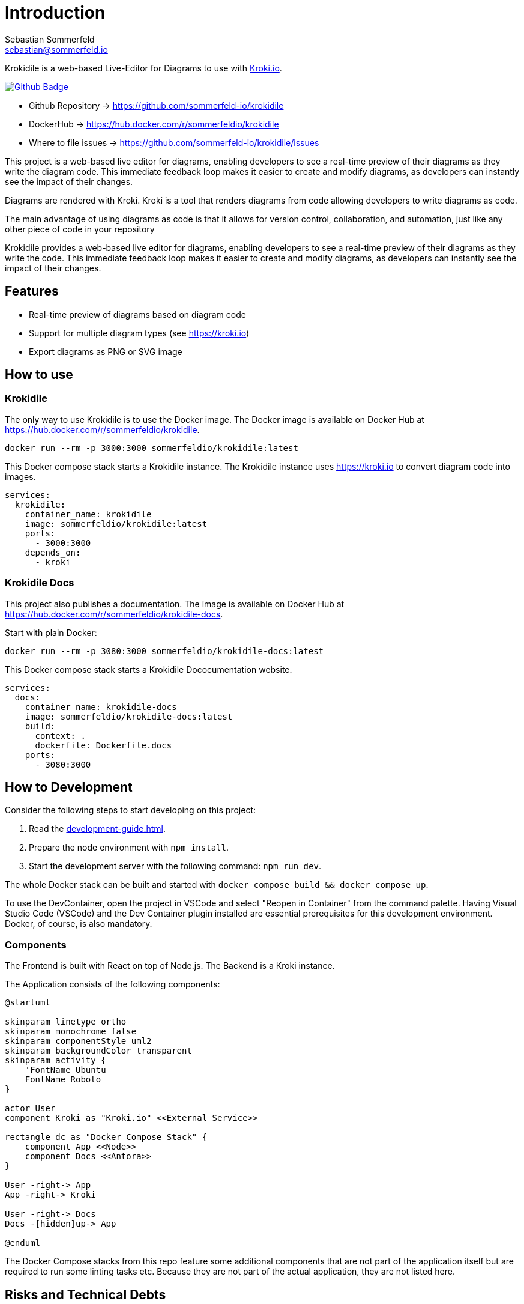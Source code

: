 = Introduction
Sebastian Sommerfeld <sebastian@sommerfeld.io>
:github-org: sommerfeld-io
:project-name: krokidile
:url-project: https://github.com/{github-org}/{project-name}
:github-actions-url: {url-project}/actions/workflows
:job: pipeline.yml
:badge: badge.svg

Krokidile is a web-based Live-Editor for Diagrams to use with link:https://kroki.io[Kroki.io].

image:{github-actions-url}/{job}/{badge}[Github Badge, link={github-actions-url}/{job}]

* Github Repository -> {url-project}
* DockerHub -> https://hub.docker.com/r/sommerfeldio/{project-name}
* Where to file issues -> {url-project}/issues

This project is a web-based live editor for diagrams, enabling developers to see a real-time preview of their diagrams as they write the diagram code. This immediate feedback loop makes it easier to create and modify diagrams, as developers can instantly see the impact of their changes.

Diagrams are rendered with Kroki. Kroki is a tool that renders diagrams from code allowing developers to write diagrams as code.

The main advantage of using diagrams as code is that it allows for version control, collaboration, and automation, just like any other piece of code in your repository

Krokidile provides a web-based live editor for diagrams, enabling developers to see a real-time preview of their diagrams as they write the code. This immediate feedback loop makes it easier to create and modify diagrams, as developers can instantly see the impact of their changes.

== Features
* Real-time preview of diagrams based on diagram code
* Support for multiple diagram types (see https://kroki.io)
* Export diagrams as PNG or SVG image
// * Configure Krokidile to use your own Kroki instance (e.g., for self-hosting or to ensure your diagram data is kept private)

== How to use
=== Krokidile
The only way to use Krokidile is to use the Docker image. The Docker image is available on Docker Hub at https://hub.docker.com/r/sommerfeldio/krokidile.
[source, bash]
----
docker run --rm -p 3000:3000 sommerfeldio/krokidile:latest
----

// This Docker compose stack starts a kroki instance and Krokidile. The Krokidile instance is configured to use the kroki instance. The Environment variable `KROKI_URL` is mandatory, there is no default value.
This Docker compose stack starts a Krokidile instance. The Krokidile instance uses https://kroki.io to convert diagram code into images.
[source, yml]
----
services:
  krokidile:
    container_name: krokidile
    image: sommerfeldio/krokidile:latest
    ports:
      - 3000:3000
    depends_on:
      - kroki
----

=== Krokidile Docs
This project also publishes a documentation. The image is available on Docker Hub at https://hub.docker.com/r/sommerfeldio/krokidile-docs.

Start with plain Docker:
[source, bash]
----
docker run --rm -p 3080:3000 sommerfeldio/krokidile-docs:latest
----

This Docker compose stack starts a Krokidile Dococumentation website.
[source, yml]
----
services:
  docs:
    container_name: krokidile-docs
    image: sommerfeldio/krokidile-docs:latest
    build:
      context: .
      dockerfile: Dockerfile.docs
    ports:
      - 3080:3000
----

== How to Development
Consider the following steps to start developing on this project:

. Read the xref:development-guide.adoc[].
. Prepare the node environment with `npm install`.
. Start the development server with the following command: `npm run dev`.
// .. Keep in mind that the development server is not connected to a Kroki instance and will not render diagrams. To render diagrams, start Krokidile from its docker-compose stack.

The whole Docker stack can be built and started with `docker compose build && docker compose up`.

To use the DevContainer, open the project in VSCode and select "Reopen in Container" from the command palette. Having Visual Studio Code (VSCode) and the Dev Container plugin installed are essential prerequisites for this development environment. Docker, of course, is also mandatory.

=== Components
The Frontend is built with React on top of Node.js. The Backend is a Kroki instance.

The Application consists of the following components:

[plantuml, puml-build-image, svg]
----
@startuml

skinparam linetype ortho
skinparam monochrome false
skinparam componentStyle uml2
skinparam backgroundColor transparent
skinparam activity {
    'FontName Ubuntu
    FontName Roboto
}

actor User
component Kroki as "Kroki.io" <<External Service>>

rectangle dc as "Docker Compose Stack" {
    component App <<Node>>
    component Docs <<Antora>>
}

User -right-> App
App -right-> Kroki

User -right-> Docs
Docs -[hidden]up-> App

@enduml
----

The Docker Compose stacks from this repo feature some additional components that are not part of the application itself but are required to run some linting tasks etc. Because they are not part of the actual application, they are not listed here.

== Risks and Technical Debts
link:{url-project}/issues?q=is%3Aissue+label%3Asecurity%2Crisk+is%3Aopen[All issues labeled as risk (= some sort of risk or a technical debt) or security (= related to security issues)] are tracked as Github issue and carry the respective label.

== Contact
Feel free to contact me via sebastian@sommerfeld.io or visit my website https://www.sommerfeld.io.
